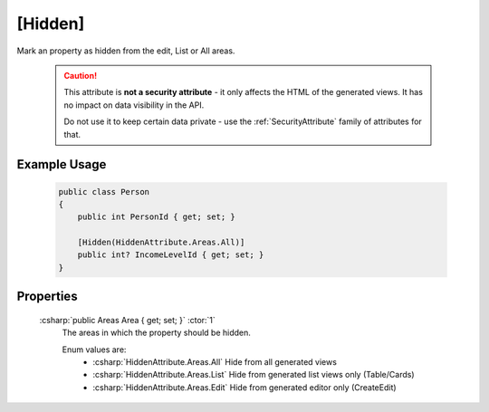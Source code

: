 
.. _HiddenAttribute:

[Hidden]
========

Mark an property as hidden from the edit, List or All areas.

    .. caution::
   
        This attribute is **not a security attribute** - it only affects the HTML of the generated views. It has no impact on data visibility in the API.

        Do not use it to keep certain data private - use the :ref:`SecurityAttribute` family of attributes for that.
   

Example Usage
-------------

    .. code-block:: c#

        public class Person
        {
            public int PersonId { get; set; }

            [Hidden(HiddenAttribute.Areas.All)]
            public int? IncomeLevelId { get; set; }
        }

Properties
----------
    :csharp:`public Areas Area { get; set; }` :ctor:`1`
        The areas in which the property should be hidden.

        Enum values are:
            - :csharp:`HiddenAttribute.Areas.All` Hide from all generated views
            - :csharp:`HiddenAttribute.Areas.List` Hide from generated list views only (Table/Cards)
            - :csharp:`HiddenAttribute.Areas.Edit` Hide from generated editor only (CreateEdit)

